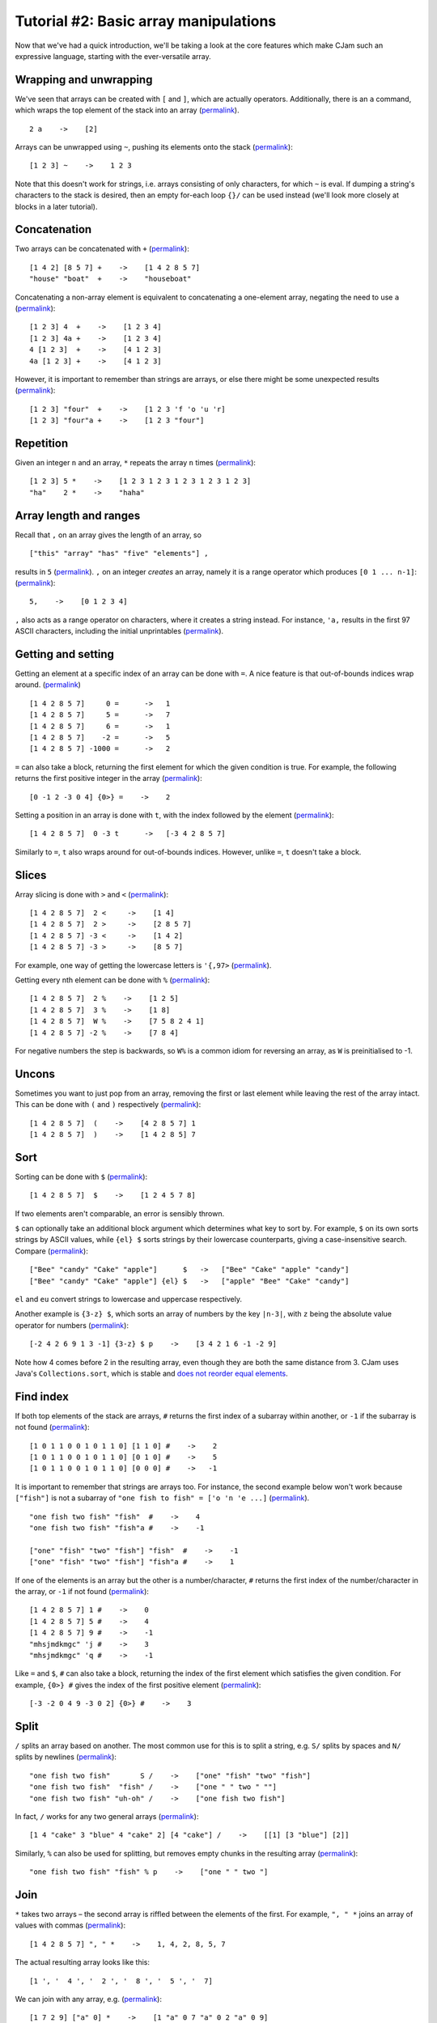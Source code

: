Tutorial #2: Basic array manipulations
======================================

Now that we've had a quick introduction, we'll be taking a look at the core features which make CJam such an expressive language, starting with the ever-versatile array.

Wrapping and unwrapping
-----------------------

We've seen that arrays can be created with ``[`` and ``]``, which are actually operators. Additionally, there is an ``a`` command, which wraps the top element of the stack into an array (`permalink <http://cjam.aditsu.net/#code=2%20a%20p>`__). ::

    2 a    ->    [2]

Arrays can be unwrapped using ``~``, pushing its elements onto the stack (`permalink <http://cjam.aditsu.net/#code=%22another%20element%22%20%5B1%202%203%5D%20ed%20~%20ed>`__): ::

    [1 2 3] ~    ->    1 2 3

Note that this doesn't work for strings, i.e. arrays consisting of only characters, for which ``~`` is eval. If dumping a string's characters to the stack is desired, then an empty for-each loop ``{}/`` can be used instead (we'll look more closely at blocks in a later tutorial).

Concatenation
-------------

Two arrays can be concatenated with ``+`` (`permalink <http://cjam.aditsu.net/#code=%5B1%204%202%5D%20%5B8%205%207%5D%20%2B%20p%0A%22house%22%20%22boat%22%20%20%2B%20p>`__): ::

    [1 4 2] [8 5 7] +    ->    [1 4 2 8 5 7]
    "house" "boat"  +    ->    "houseboat"

Concatenating a non-array element is equivalent to concatenating a one-element array, negating the need to use ``a`` (`permalink <http://cjam.aditsu.net/#code=%5B1%202%203%5D%204%20%20%2B%20p%0A%5B1%202%203%5D%204a%20%2B%20p%0A4%20%5B1%202%203%5D%20%20%2B%20p%0A4a%20%5B1%202%203%5D%20%2B%20p>`__): ::

    [1 2 3] 4  +    ->    [1 2 3 4]
    [1 2 3] 4a +    ->    [1 2 3 4]
    4 [1 2 3]  +    ->    [4 1 2 3]
    4a [1 2 3] +    ->    [4 1 2 3]

However, it is important to remember than strings are arrays, or else there might be some unexpected results (`permalink <http://cjam.aditsu.net/#code=%5B1%202%203%5D%20%22four%22%20%20%2B%20p%0A%5B1%202%203%5D%20%22four%22a%20%2B%20p>`__): ::

    [1 2 3] "four"  +    ->    [1 2 3 'f 'o 'u 'r]
    [1 2 3] "four"a +    ->    [1 2 3 "four"]

Repetition
----------

Given an integer ``n`` and an array, ``*`` repeats the array ``n`` times (`permalink <http://cjam.aditsu.net/#code=%5B1%202%203%5D%205%20*%20p%0A%22ha%22%20%20%20%202%20*%20p>`__): ::

    [1 2 3] 5 *    ->    [1 2 3 1 2 3 1 2 3 1 2 3 1 2 3]
    "ha"    2 *    ->    "haha"

Array length and ranges
-----------------------

Recall that ``,`` on an array gives the length of an array, so ::

    ["this" "array" "has" "five" "elements"] ,

results in ``5`` (`permalink <http://cjam.aditsu.net/#code=%5B%22this%22%20%22array%22%20%22has%22%20%22five%22%20%22elements%22%5D%20%2C>`__). ``,`` on an integer *creates* an array, namely it is a range operator which produces ``[0 1 ... n-1]``: (`permalink <http://cjam.aditsu.net/#code=5%2C%20p>`__)::

    5,    ->    [0 1 2 3 4]

``,`` also acts as a range operator on characters, where it creates a string instead. For instance, ``'a,`` results in the first 97 ASCII characters, including the initial unprintables (`permalink <http://cjam.aditsu.net/#code='a%2C>`__).

Getting and setting
-------------------

Getting an element at a specific index of an array can be done with ``=``. A nice feature is that out-of-bounds indices wrap around. (`permalink <http://cjam.aditsu.net/#code=%5B1%204%202%208%205%207%5D%20%20%20%20%200%20%3D%20%20p%0A%5B1%204%202%208%205%207%5D%20%20%20%20%203%20%3D%20%20p%0A%5B1%204%202%208%205%207%5D%20%20%20%20%205%20%3D%20%20p%0A%5B1%204%202%208%205%207%5D%20%20%20%20%206%20%3D%20%20p%0A%5B1%204%202%208%205%207%5D%20%20%20%20-2%20%3D%20%20p%0A%5B1%204%202%208%205%207%5D%20-1000%20%3D%20%20p>`__) ::

    [1 4 2 8 5 7]     0 =      ->   1
    [1 4 2 8 5 7]     5 =      ->   7
    [1 4 2 8 5 7]     6 =      ->   1
    [1 4 2 8 5 7]    -2 =      ->   5
    [1 4 2 8 5 7] -1000 =      ->   2

``=`` can also take a block, returning the first element for which the given condition is true. For example, the following returns the first positive integer in the array (`permalink <http://cjam.aditsu.net/#code=%5B0%20-1%202%20-3%200%204%5D%20%7B0%3E%7D%20%3D>`__): ::

    [0 -1 2 -3 0 4] {0>} =    ->    2

Setting a position in an array is done with ``t``, with the index followed by the element (`permalink <http://cjam.aditsu.net/#code=%5B1%204%202%208%205%207%5D%200%20-3%20t%20p>`__): ::
    
	[1 4 2 8 5 7]  0 -3 t      ->   [-3 4 2 8 5 7]
	
Similarly to ``=``, ``t`` also wraps around for out-of-bounds indices. However, unlike ``=``, ``t`` doesn't take a block.

Slices
------

Array slicing is done with ``>`` and ``<`` (`permalink <http://cjam.aditsu.net/#code=%5B1%204%202%208%205%207%5D%202%20%3C%20p%0A%5B1%204%202%208%205%207%5D%202%20%3E%20p%0A%5B1%204%202%208%205%207%5D%20-3%20%3C%20p%0A%5B1%204%202%208%205%207%5D%20-3%20%3E%20p>`__): ::

    [1 4 2 8 5 7]  2 <     ->    [1 4]
    [1 4 2 8 5 7]  2 >     ->    [2 8 5 7]
    [1 4 2 8 5 7] -3 <     ->    [1 4 2]
    [1 4 2 8 5 7] -3 >     ->    [8 5 7]

For example, one way of getting the lowercase letters is ``'{,97>`` (`permalink <http://cjam.aditsu.net/#code='%7B%2C97%3E>`__).

Getting every nth element can be done with ``%`` (`permalink <http://cjam.aditsu.net/#code=%5B1%204%202%208%205%207%5D%20%202%20%25%20p%0A%5B1%204%202%208%205%207%5D%20%203%20%25%20p%0A%5B1%204%202%208%205%207%5D%20%20W%20%25%20p%20%20%20%20e%23%20%20W%20is%20-1%0A%5B1%204%202%208%205%207%5D%20-2%20%25%20p>`__): ::

    [1 4 2 8 5 7]  2 %    ->    [1 2 5]
    [1 4 2 8 5 7]  3 %    ->    [1 8]
    [1 4 2 8 5 7]  W %    ->    [7 5 8 2 4 1]
    [1 4 2 8 5 7] -2 %    ->    [7 8 4]

For negative numbers the step is backwards, so ``W%`` is a common idiom for reversing an array, as ``W`` is preinitialised to -1.


Uncons
------

Sometimes you want to just pop from an array, removing the first or last element while leaving the rest of the array intact. This can be done with ``(`` and ``)`` respectively (`permalink <http://cjam.aditsu.net/#code=%5B1%204%202%208%205%207%5D%20(%20ed%20%3B%3B%0A%5B1%204%202%208%205%207%5D%20)%20ed%20%3B%3B>`__): ::

    [1 4 2 8 5 7]  (    ->    [4 2 8 5 7] 1
    [1 4 2 8 5 7]  )    ->    [1 4 2 8 5] 7
	
Sort
----

Sorting can be done with ``$`` (`permalink <http://cjam.aditsu.net/#code=%5B1%204%202%208%205%207%5D%20%24%20p>`__): ::

    [1 4 2 8 5 7]  $    ->    [1 2 4 5 7 8]
	
If two elements aren't comparable, an error is sensibly thrown.

``$`` can optionally take an additional block argument which determines what key to sort by. For example, ``$`` on its own sorts strings by ASCII values, while ``{el} $`` sorts strings by their lowercase counterparts, giving a case-insensitive search. Compare (`permalink <http://cjam.aditsu.net/#code=%5B%22Bee%22%20%22candy%22%20%22Cake%22%20%22apple%22%5D%20%20%20%20%20%20%24%20p%0A%5B%22Bee%22%20%22candy%22%20%22Cake%22%20%22apple%22%5D%20%7Bel%7D%20%24%20p>`__): ::

    ["Bee" "candy" "Cake" "apple"]      $   ->   ["Bee" "Cake" "apple" "candy"]
    ["Bee" "candy" "Cake" "apple"] {el} $   ->   ["apple" "Bee" "Cake" "candy"]

``el`` and ``eu`` convert strings to lowercase and uppercase respectively.

Another example is ``{3-z} $``, which sorts an array of numbers by the key ``|n-3|``, with ``z`` being the absolute value operator for numbers (`permalink <http://cjam.aditsu.net/#code=%5B-2%204%202%206%209%201%203%20-1%5D%20%7B3-z%7D%20%24%20p>`__): ::

    [-2 4 2 6 9 1 3 -1] {3-z} $ p    ->    [3 4 2 1 6 -1 -2 9]

Note how 4 comes before 2 in the resulting array, even though they are both the same distance from 3. CJam uses Java's ``Collections.sort``, which is stable and `does not reorder equal elements <http://docs.oracle.com/javase/7/docs/api/java/util/Collections.html#sort(java.util.List,%20java.util.Comparator)>`__.

Find index
----------

If both top elements of the stack are arrays, ``#`` returns the first index of a subarray within another, or ``-1`` if the subarray is not found (`permalink <http://cjam.aditsu.net/#code=%5B1%200%201%201%200%200%201%200%201%201%200%5D%20%5B1%201%200%5D%20%23%20p%0A%5B1%200%201%201%200%200%201%200%201%201%200%5D%20%5B0%201%200%5D%20%23%20p%0A%5B1%200%201%201%200%200%201%200%201%201%200%5D%20%5B0%200%200%5D%20%23%20p>`__): ::

    [1 0 1 1 0 0 1 0 1 1 0] [1 1 0] #    ->    2
    [1 0 1 1 0 0 1 0 1 1 0] [0 1 0] #    ->    5
    [1 0 1 1 0 0 1 0 1 1 0] [0 0 0] #    ->   -1

It is important to remember that strings are arrays too. For instance, the second example below won't work because ``["fish"]`` is not a subarray of ``"one fish to fish" = ['o 'n 'e ...]`` (`permalink <http://cjam.aditsu.net/#code=%22one%20fish%20two%20fish%22%20%22fish%22%20%20%23%20p%0A%22one%20fish%20two%20fish%22%20%22fish%22a%20%23%20p%0A%0A%5B%22one%22%20%22fish%22%20%22two%22%20%22fish%22%5D%20%22fish%22%20%20%23%20p%0A%5B%22one%22%20%22fish%22%20%22two%22%20%22fish%22%5D%20%22fish%22a%20%23%20p>`__). ::

    "one fish two fish" "fish"  #    ->    4
    "one fish two fish" "fish"a #    ->    -1

    ["one" "fish" "two" "fish"] "fish"  #    ->    -1
    ["one" "fish" "two" "fish"] "fish"a #    ->    1

If one of the elements is an array but the other is a number/character, ``#`` returns the first index of the number/character in the array, or ``-1`` if not found (`permalink <http://cjam.aditsu.net/#code=%5B1%204%202%208%205%207%5D%201%20%23%20p%0A%5B1%204%202%208%205%207%5D%205%20%23%20p%0A%5B1%204%202%208%205%207%5D%209%20%23%20p%0A%22mhsjmdkmgc%22%20'j%20%23%20p%0A%22mhsjmdkmgc%22%20'q%20%23%20p>`__): ::

    [1 4 2 8 5 7] 1 #    ->    0
    [1 4 2 8 5 7] 5 #    ->    4
    [1 4 2 8 5 7] 9 #    ->    -1
    "mhsjmdkmgc" 'j #    ->    3
    "mhsjmdkmgc" 'q #    ->    -1
	
Like ``=`` and ``$``, ``#`` can also take a block, returning the index of the first element which satisfies the given condition. For example, ``{0>} #`` gives the index of the first positive element (`permalink <http://cjam.aditsu.net/#code=%5B-3%20-2%200%204%209%20-3%200%202%5D%20%7B0%3E%7D%20%23>`__): ::

    [-3 -2 0 4 9 -3 0 2] {0>} #    ->    3
	
Split
-----

``/`` splits an array based on another. The most common use for this is to split a string, e.g. ``S/`` splits by spaces and ``N/`` splits by newlines (`permalink <http://cjam.aditsu.net/#code=%22one%20fish%20two%20fish%22%20%20%20%20%20%20%20S%20%2F%20p%20%20%20e%23%20S%20is%20space%2C%20or%20%22%20%22%0A%22one%20fish%20two%20fish%22%20%20%22fish%22%20%2F%20p%0A%22one%20fish%20two%20fish%22%20%22uh-oh%22%20%2F%20p>`__): ::

    "one fish two fish"       S /    ->    ["one" "fish" "two" "fish"]
    "one fish two fish"  "fish" /    ->    ["one " " two " ""]
    "one fish two fish" "uh-oh" /    ->    ["one fish two fish"]

In fact, ``/`` works for any two general arrays (`permalink <http://cjam.aditsu.net/#code=%5B1%204%20%22cake%22%203%20%22blue%22%204%20%22cake%22%202%5D%20%5B4%20%22cake%22%5D%20%2F%20p>`__): ::

    [1 4 "cake" 3 "blue" 4 "cake" 2] [4 "cake"] /    ->    [[1] [3 "blue"] [2]]

Similarly, ``%`` can also be used for splitting, but removes empty chunks in the resulting array (`permalink <http://cjam.aditsu.net/#code=%22one%20fish%20two%20fish%22%20%22fish%22%20%25%20p>`__): ::

    "one fish two fish" "fish" % p    ->    ["one " " two "]

Join
----

``*`` takes two arrays – the second array is riffled between the elements of the first. For example, ``", " *`` joins an array of values with commas (`permalink <http://cjam.aditsu.net/#code=%5B1%204%202%208%205%207%5D%20%22%2C%20%22%20*>`__): ::

    [1 4 2 8 5 7] ", " *    ->    1, 4, 2, 8, 5, 7
	
The actual resulting array looks like this: ::

    [1 ', '  4 ', '  2 ', '  8 ', '  5 ', '  7]

We can join with any array, e.g. (`permalink <http://cjam.aditsu.net/#code=%5B1%207%202%209%5D%20%5B%22a%22%200%5D%20*%20p>`__)::

    [1 7 2 9] ["a" 0] *    ->    [1 "a" 0 7 "a" 0 2 "a" 0 9]

Joining can be combined with splitting to give an idiom for search-and-replace (`permalink <http://cjam.aditsu.net/#code=%2212313132131231%22%20%2213%22%2F%20%22..%22*%20p%20%20e%23%20Replace%20%2213%22%20with%20%22..%22%0A%22a%20%20%20b%20c%20%20%20%20d%20%20%22%20S%25%20S*%20p%20%20%20%20%20%20%20%20e%23%20Collapse%20runs%20of%20spaces>`__): ::

    Replace "13" with "..":
    "12313132131231" "13"/ ".."*    ->    "123....2..1231"
	
    Collapse runs of spaces:
    "a   b c    d  " S% S* p        ->    "a b c d"


Set operations
--------------

CJam arrays can actually be used as sets. Like sorting, CJam set operations are stable, preserving element order.

The set operations are: ::

    &    Set AND, or intersection
    |    Set OR, or union
    ^    Set XOR, or symmetric difference
    -    Set minus, or relative complement
	
For instance (`permalink <http://cjam.aditsu.net/#code=%5B3%201%204%201%205%209%5D%20%5B2%206%205%203%5D%20%26%20p%0A%5B3%201%204%201%205%209%5D%20%5B2%206%205%203%5D%20%7C%20p%0A%5B3%201%204%201%205%209%5D%20%5B2%206%205%203%5D%20%5E%20p%0A%5B3%201%204%201%205%209%5D%20%5B2%206%205%203%5D%20-%20p>`__): ::

    [3 1 4 1 5 9] [2 6 5 3] &    ->    [3 5]
    [3 1 4 1 5 9] [2 6 5 3] |    ->    [3 1 4 5 9 2 6]
    [3 1 4 1 5 9] [2 6 5 3] ^    ->    [1 4 9 2 6]
    [3 1 4 1 5 9] [2 6 5 3] -    ->    [1 4 1 9]

A common idiom for removing duplicates from an array is to simply do ``L|``, finding the union of an array with the empty list.

Example program: Name sorter
----------------------------

Suppose we have a list of properly capitalised names, e.g. ::

    John Doe
    Jane Smith
    John Smith
    Tommy Atkins
    Jane Doe
    Foo Bar

Let's say we want to sort this list by last name, with ties broken by first name.

First we need to read in the input with ``q`` and split by newlines with ``N/``. This gives an array of strings: ::

    ["John Doe" "Jane Smith" "John Smith" "Tommy Atkins" "Jane Doe" "Foo Bar"]

Sorting normally is clearly not sufficient here, so we'll need to sort with a block like ``{}$``. To include a tie breaker in our sort, we will use an array as the key. Since last names take priority, the key array will simply be the last name followed by the first name.

Suppose we're in the situation where we're looking at a name, say ``"John Doe"``. To get the key we just split by spaces with ``S/`` to get ``["John" "Doe"]``, then reverse the array with ``W%`` to give the sorting key ``["Doe" "John"]``.

Putting this together, after ``{S/W%}$`` we get ::

    ["Tommy Atkins" "Foo Bar" "Jane Doe" "John Doe" "Jane Smith" "John Smith"]

All that remains is to join with newlines ``N*`` to get the final list: ::

    Tommy Atkins
    Foo Bar
    Jane Doe
    John Doe
    Jane Smith
    John Smith

And the final program is (`permalink <http://cjam.aditsu.net/#code=qN%2F%7BS%2FW%25%7D%24N*&input=John%20Doe%0AJane%20Smith%0AJohn%20Smith%0ATommy%20Atkins%0AJane%20Doe%0AFoo%20Bar>`__)::

    qN/{S/W%}$N*

Now what if we have middle names, like ``John B. Doe``? Our current program would still work, but our sorting key would prioritise middle names before first names. If we want to prioritise firt names *before* middle names, then we would need to change the key a little.

Splitting ``"John B. Doe"`` by spaces gives ``["John" "B." "Doe"]``, but the desired priority order is ``["Doe" "John" "B."]``. We simply need to move the last name to the front, and to do so we start by popping the last name off: ::

    ["John" "B." "Doe"] )      ->    ["John" "B."] "Doe"

Then we swap ``\`` and concatenate ``+``, right? Almost... ::

    ["John" "B." "Doe"] )\+    ->    ['D 'o 'e "John" "B."]

Because ``"Doe"`` is a string, i.e. an array of characters, concatenating the two arrays dumps the *characters* of ``"Doe"`` at the front, rather than adding on the string as a whole piece. To fix this, we just need to add an ``a`` to wrap the last name in an array, giving ``)a\+`` (`permalink <http://cjam.aditsu.net/#code=%5B%22John%22%20%22B.%22%20%22Doe%22%5D%20)a%5C%2B%20p>`__): ::

    ["John" "B." "Doe"] )a\+   ->    ["Doe" "John" "B."]
	
Using this new key gives the program (`permalink <http://cjam.aditsu.net/#code=qN%2F%7BS%2F%29a%5C%2B%7D%24N*&input=John%20B.%20Doe%0AJane%20Louise%20Smith%0AJohn%20Smith%0AJohn%20A.%20R.%20Doe%0ATommy%20Atkins%0AJane%20Smith%0AJane%20Doe%0AFoo%20Bar%0AJohn%20A.%20Doe>`__)::

    qN/{S/)a\+}$N*

